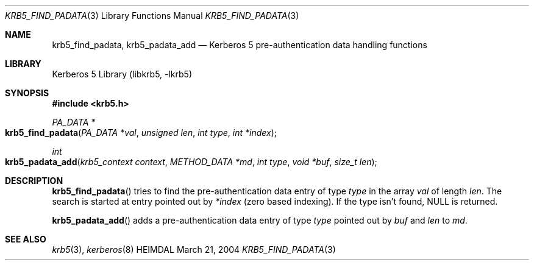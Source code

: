 .\" Copyright (c) 2004 Kungliga Tekniska Högskolan
.\" (Royal Institute of Technology, Stockholm, Sweden).
.\" All rights reserved.
.\"
.\" Redistribution and use in source and binary forms, with or without
.\" modification, are permitted provided that the following conditions
.\" are met:
.\"
.\" 1. Redistributions of source code must retain the above copyright
.\"    notice, this list of conditions and the following disclaimer.
.\"
.\" 2. Redistributions in binary form must reproduce the above copyright
.\"    notice, this list of conditions and the following disclaimer in the
.\"    documentation and/or other materials provided with the distribution.
.\"
.\" 3. Neither the name of the Institute nor the names of its contributors
.\"    may be used to endorse or promote products derived from this software
.\"    without specific prior written permission.
.\"
.\" THIS SOFTWARE IS PROVIDED BY THE INSTITUTE AND CONTRIBUTORS ``AS IS'' AND
.\" ANY EXPRESS OR IMPLIED WARRANTIES, INCLUDING, BUT NOT LIMITED TO, THE
.\" IMPLIED WARRANTIES OF MERCHANTABILITY AND FITNESS FOR A PARTICULAR PURPOSE
.\" ARE DISCLAIMED.  IN NO EVENT SHALL THE INSTITUTE OR CONTRIBUTORS BE LIABLE
.\" FOR ANY DIRECT, INDIRECT, INCIDENTAL, SPECIAL, EXEMPLARY, OR CONSEQUENTIAL
.\" DAMAGES (INCLUDING, BUT NOT LIMITED TO, PROCUREMENT OF SUBSTITUTE GOODS
.\" OR SERVICES; LOSS OF USE, DATA, OR PROFITS; OR BUSINESS INTERRUPTION)
.\" HOWEVER CAUSED AND ON ANY THEORY OF LIABILITY, WHETHER IN CONTRACT, STRICT
.\" LIABILITY, OR TORT (INCLUDING NEGLIGENCE OR OTHERWISE) ARISING IN ANY WAY
.\" OUT OF THE USE OF THIS SOFTWARE, EVEN IF ADVISED OF THE POSSIBILITY OF
.\" SUCH DAMAGE.
.\"
.\" $Id$
.\"
.Dd March 21, 2004
.Dt KRB5_FIND_PADATA 3
.Os HEIMDAL
.Sh NAME
.Nm krb5_find_padata ,
.Nm krb5_padata_add
.Nd Kerberos 5 pre-authentication data handling functions
.Sh LIBRARY
Kerberos 5 Library (libkrb5, -lkrb5)
.Sh SYNOPSIS
.In krb5.h
.Pp
.Ft "PA_DATA *"
.Fo krb5_find_padata
.Fa "PA_DATA *val"
.Fa "unsigned len"
.Fa "int type"
.Fa "int *index"
.Fc
.Ft int
.Fo krb5_padata_add
.Fa "krb5_context context"
.Fa "METHOD_DATA *md"
.Fa "int type"
.Fa "void *buf"
.Fa "size_t len"
.Fc
.Sh DESCRIPTION
.Fn krb5_find_padata
tries to find the pre-authentication data entry of type
.Fa type
in the array
.Fa val
of length
.Fa len .
The search is started at entry pointed out by
.Fa *index
(zero based indexing).
If the type isn't found,
.Dv NULL
is returned.
.Pp
.Fn krb5_padata_add
adds a pre-authentication data entry of type
.Fa type
pointed out by
.Fa buf
and
.Fa len
to
.Fa md .
.Sh SEE ALSO
.Xr krb5 3 ,
.Xr kerberos 8
